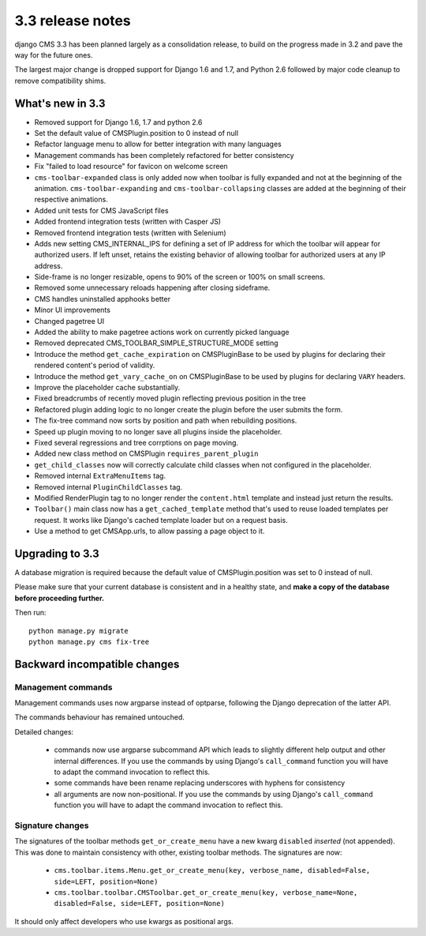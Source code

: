 .. _upgrade-to-3.3:

#################
3.3 release notes
#################

django CMS 3.3 has been planned largely as a consolidation release, to build on the progress made
in 3.2 and pave the way for the future ones.

The largest major change is dropped support for Django 1.6 and 1.7, and Python 2.6 followed
by major code cleanup to remove compatibility shims.

.. _whats_new_3.3:

*****************
What's new in 3.3
*****************

* Removed support for Django 1.6, 1.7 and python 2.6
* Set the default value of CMSPlugin.position to 0 instead of null
* Refactor language menu to allow for better integration with many languages
* Management commands has been completely refactored for better consistency
* Fix "failed to load resource" for favicon on welcome screen
* ``cms-toolbar-expanded`` class is only added now when toolbar is fully
  expanded and not at the beginning of the animation. ``cms-toolbar-expanding``
  and ``cms-toolbar-collapsing`` classes are added at the beginning of their
  respective animations.
* Added unit tests for CMS JavaScript files
* Added frontend integration tests (written with Casper JS)
* Removed frontend integration tests (written with Selenium)
* Adds new setting CMS_INTERNAL_IPS for defining a set of IP address for which
  the toolbar will appear for authorized users. If left unset, retains the
  existing behavior of allowing toolbar for authorized users at any IP address.
* Side-frame is no longer resizable, opens to 90% of the screen or 100% on
  small screens.
* Removed some unnecessary reloads happening after closing sideframe.
* CMS handles uninstalled apphooks better
* Minor UI improvements
* Changed pagetree UI
* Added the ability to make pagetree actions work on currently picked language
* Removed deprecated CMS_TOOLBAR_SIMPLE_STRUCTURE_MODE setting
* Introduce the method ``get_cache_expiration`` on CMSPluginBase to be used
  by plugins for declaring their rendered content's period of validity.
* Introduce the method ``get_vary_cache_on`` on CMSPluginBase to be used by
  plugins for declaring ``VARY`` headers.
* Improve the placeholder cache substantially.
* Fixed breadcrumbs of recently moved plugin reflecting previous position in
  the tree
* Refactored plugin adding logic to no longer create the plugin
  before the user submits the form.
* The fix-tree command now sorts by position and path when rebuilding positions.
* Speed up plugin moving to no longer save all plugins inside the placeholder.
* Fixed several regressions and tree corrptions on page moving.
* Added new class method on CMSPlugin ``requires_parent_plugin``
* ``get_child_classes`` now will correctly calculate child classes when not
  configured in the placeholder.
* Removed internal ``ExtraMenuItems`` tag.
* Removed internal ``PluginChildClasses`` tag.
* Modified RenderPlugin tag to no longer render the ``content.html`` template
  and instead just return the results.
* ``Toolbar()`` main class now has a ``get_cached_template`` method that's
  used to reuse loaded templates per request. It works like Django's cached
  template loader but on a request basis.
* Use a method to get CMSApp.urls, to allow passing a page object to it.


.. _backward_incompatible_3.3:

****************
Upgrading to 3.3
****************

A database migration is required because the default value of CMSPlugin.position was set to 0 instead of null.

Please make sure that your current database is consistent and in a healthy state,
and **make a copy of the database before proceeding further.**

Then run::

    python manage.py migrate
    python manage.py cms fix-tree


*****************************
Backward incompatible changes
*****************************

Management commands
===================

Management commands uses now argparse instead of optparse, following the Django deprecation
of the latter API.

The commands behaviour has remained untouched.

Detailed changes:

 * commands now use argparse subcommand API which leads to slightly different help output
   and other internal differences. If you use the commands by using Django's ``call_command``
   function you will have to adapt the command invocation to reflect this.
 * some commands have been rename replacing underscores with hyphens for consistency
 * all arguments are now non-positional. If you use the commands by using Django's
   ``call_command`` function you will have to adapt the command invocation to reflect this.


Signature changes
=================

The signatures of the toolbar methods ``get_or_create_menu`` have a new kwarg
``disabled`` *inserted* (not appended). This was done to maintain consistency with
other, existing toolbar methods. The signatures are now:

 * ``cms.toolbar.items.Menu.get_or_create_menu(key, verbose_name, disabled=False, side=LEFT, position=None)``
 * ``cms.toolbar.toolbar.CMSToolbar.get_or_create_menu(key, verbose_name=None, disabled=False, side=LEFT, position=None)``

It should only affect developers who use kwargs as positional args.
